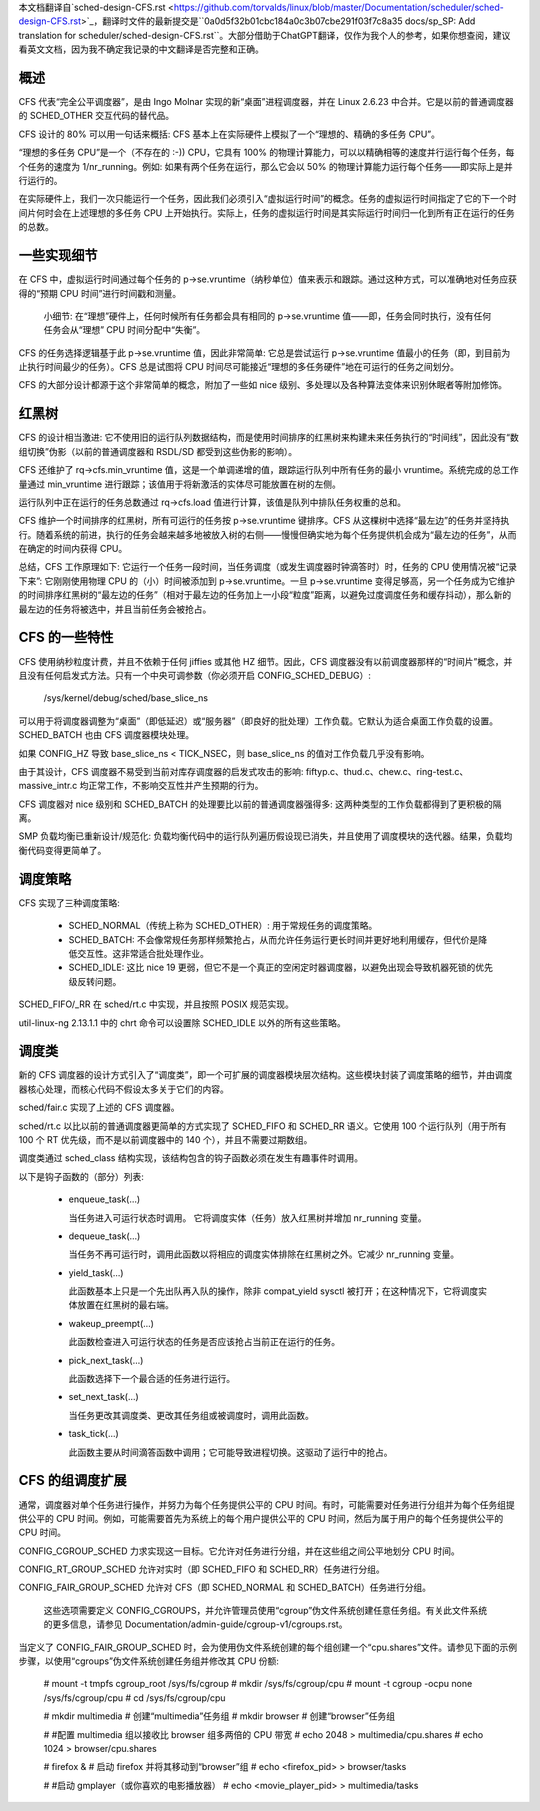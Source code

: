 本文档翻译自`sched-design-CFS.rst <https://github.com/torvalds/linux/blob/master/Documentation/scheduler/sched-design-CFS.rst>`_，翻译时文件的最新提交是``0a0d5f32b01cbc184a0c3b07cbe291f03f7c8a35 docs/sp_SP: Add translation for scheduler/sched-design-CFS.rst``。大部分借助于ChatGPT翻译，仅作为我个人的参考，如果你想查阅，建议看英文文档，因为我不确定我记录的中文翻译是否完整和正确。

概述
======

CFS 代表“完全公平调度器”，是由 Ingo Molnar 实现的新“桌面”进程调度器，并在 Linux 2.6.23 中合并。它是以前的普通调度器的 SCHED_OTHER 交互代码的替代品。

CFS 设计的 80% 可以用一句话来概括: CFS 基本上在实际硬件上模拟了一个“理想的、精确的多任务 CPU”。

“理想的多任务 CPU”是一个（不存在的 :-)) CPU，它具有 100% 的物理计算能力，可以以精确相等的速度并行运行每个任务，每个任务的速度为 1/nr_running。例如: 如果有两个任务在运行，那么它会以 50% 的物理计算能力运行每个任务——即实际上是并行运行的。

在实际硬件上，我们一次只能运行一个任务，因此我们必须引入“虚拟运行时间”的概念。任务的虚拟运行时间指定了它的下一个时间片何时会在上述理想的多任务 CPU 上开始执行。实际上，任务的虚拟运行时间是其实际运行时间归一化到所有正在运行的任务的总数。

一些实现细节
==============

在 CFS 中，虚拟运行时间通过每个任务的 p->se.vruntime（纳秒单位）值来表示和跟踪。通过这种方式，可以准确地对任务应获得的“预期 CPU 时间”进行时间戳和测量。

   小细节: 在“理想”硬件上，任何时候所有任务都会具有相同的 p->se.vruntime 值——即，任务会同时执行，没有任何任务会从“理想” CPU 时间分配中“失衡”。

CFS 的任务选择逻辑基于此 p->se.vruntime 值，因此非常简单: 它总是尝试运行 p->se.vruntime 值最小的任务（即，到目前为止执行时间最少的任务）。CFS 总是试图将 CPU 时间尽可能接近“理想的多任务硬件”地在可运行的任务之间划分。

CFS 的大部分设计都源于这个非常简单的概念，附加了一些如 nice 级别、多处理以及各种算法变体来识别休眠者等附加修饰。

红黑树
========

CFS 的设计相当激进: 它不使用旧的运行队列数据结构，而是使用时间排序的红黑树来构建未来任务执行的“时间线”，因此没有“数组切换”伪影（以前的普通调度器和 RSDL/SD 都受到这些伪影的影响）。

CFS 还维护了 rq->cfs.min_vruntime 值，这是一个单调递增的值，跟踪运行队列中所有任务的最小 vruntime。系统完成的总工作量通过 min_vruntime 进行跟踪；该值用于将新激活的实体尽可能放置在树的左侧。

运行队列中正在运行的任务总数通过 rq->cfs.load 值进行计算，该值是队列中排队任务权重的总和。

CFS 维护一个时间排序的红黑树，所有可运行的任务按 p->se.vruntime 键排序。CFS 从这棵树中选择“最左边”的任务并坚持执行。随着系统的前进，执行的任务会越来越多地被放入树的右侧——慢慢但确实地为每个任务提供机会成为“最左边的任务”，从而在确定的时间内获得 CPU。

总结，CFS 工作原理如下: 它运行一个任务一段时间，当任务调度（或发生调度器时钟滴答时）时，任务的 CPU 使用情况被“记录下来”: 它刚刚使用物理 CPU 的（小）时间被添加到 p->se.vruntime。一旦 p->se.vruntime 变得足够高，另一个任务成为它维护的时间排序红黑树的“最左边的任务”（相对于最左边的任务加上一小段“粒度”距离，以避免过度调度任务和缓存抖动），那么新的最左边的任务将被选中，并且当前任务会被抢占。

CFS 的一些特性
==================

CFS 使用纳秒粒度计费，并且不依赖于任何 jiffies 或其他 HZ 细节。因此，CFS 调度器没有以前调度器那样的“时间片”概念，并且没有任何启发式方法。只有一个中央可调参数（你必须开启 CONFIG_SCHED_DEBUG）:

   /sys/kernel/debug/sched/base_slice_ns

可以用于将调度器调整为“桌面”（即低延迟）或“服务器”（即良好的批处理）工作负载。它默认为适合桌面工作负载的设置。SCHED_BATCH 也由 CFS 调度器模块处理。

如果 CONFIG_HZ 导致 base_slice_ns < TICK_NSEC，则 base_slice_ns 的值对工作负载几乎没有影响。

由于其设计，CFS 调度器不易受到当前对库存调度器的启发式攻击的影响: fiftyp.c、thud.c、chew.c、ring-test.c、massive_intr.c 均正常工作，不影响交互性并产生预期的行为。

CFS 调度器对 nice 级别和 SCHED_BATCH 的处理要比以前的普通调度器强得多: 这两种类型的工作负载都得到了更积极的隔离。

SMP 负载均衡已重新设计/规范化: 负载均衡代码中的运行队列遍历假设现已消失，并且使用了调度模块的迭代器。结果，负载均衡代码变得更简单了。


调度策略
===========

CFS 实现了三种调度策略:

  - SCHED_NORMAL（传统上称为 SCHED_OTHER）: 用于常规任务的调度策略。

  - SCHED_BATCH: 不会像常规任务那样频繁抢占，从而允许任务运行更长时间并更好地利用缓存，但代价是降低交互性。这非常适合批处理作业。

  - SCHED_IDLE: 这比 nice 19 更弱，但它不是一个真正的空闲定时器调度器，以避免出现会导致机器死锁的优先级反转问题。

SCHED_FIFO/_RR 在 sched/rt.c 中实现，并且按照 POSIX 规范实现。

util-linux-ng 2.13.1.1 中的 chrt 命令可以设置除 SCHED_IDLE 以外的所有这些策略。



调度类
=========

新的 CFS 调度器的设计方式引入了“调度类”，即一个可扩展的调度器模块层次结构。这些模块封装了调度策略的细节，并由调度器核心处理，而核心代码不假设太多关于它们的内容。

sched/fair.c 实现了上述的 CFS 调度器。

sched/rt.c 以比以前的普通调度器更简单的方式实现了 SCHED_FIFO 和 SCHED_RR 语义。它使用 100 个运行队列（用于所有 100 个 RT 优先级，而不是以前调度器中的 140 个），并且不需要过期数组。

调度类通过 sched_class 结构实现，该结构包含的钩子函数必须在发生有趣事件时调用。

以下是钩子函数的（部分）列表:

 - enqueue_task(...)

   当任务进入可运行状态时调用。
   它将调度实体（任务）放入红黑树并增加 nr_running 变量。

 - dequeue_task(...)

   当任务不再可运行时，调用此函数以将相应的调度实体排除在红黑树之外。它减少 nr_running 变量。

 - yield_task(...)

   此函数基本上只是一个先出队再入队的操作，除非 compat_yield sysctl 被打开；在这种情况下，它将调度实体放置在红黑树的最右端。

 - wakeup_preempt(...)

   此函数检查进入可运行状态的任务是否应该抢占当前正在运行的任务。

 - pick_next_task(...)

   此函数选择下一个最合适的任务进行运行。

 - set_next_task(...)

   当任务更改其调度类、更改其任务组或被调度时，调用此函数。

 - task_tick(...)

   此函数主要从时间滴答函数中调用；它可能导致进程切换。这驱动了运行中的抢占。



CFS 的组调度扩展
====================

通常，调度器对单个任务进行操作，并努力为每个任务提供公平的 CPU 时间。有时，可能需要对任务进行分组并为每个任务组提供公平的 CPU 时间。例如，可能需要首先为系统上的每个用户提供公平的 CPU 时间，然后为属于用户的每个任务提供公平的 CPU 时间。

CONFIG_CGROUP_SCHED 力求实现这一目标。它允许对任务进行分组，并在这些组之间公平地划分 CPU 时间。

CONFIG_RT_GROUP_SCHED 允许对实时（即 SCHED_FIFO 和 SCHED_RR）任务进行分组。

CONFIG_FAIR_GROUP_SCHED 允许对 CFS（即 SCHED_NORMAL 和 SCHED_BATCH）任务进行分组。

   这些选项需要定义 CONFIG_CGROUPS，并允许管理员使用“cgroup”伪文件系统创建任意任务组。有关此文件系统的更多信息，请参见 Documentation/admin-guide/cgroup-v1/cgroups.rst。

当定义了 CONFIG_FAIR_GROUP_SCHED 时，会为使用伪文件系统创建的每个组创建一个“cpu.shares”文件。请参见下面的示例步骤，以使用“cgroups”伪文件系统创建任务组并修改其 CPU 份额:

	# mount -t tmpfs cgroup_root /sys/fs/cgroup
	# mkdir /sys/fs/cgroup/cpu
	# mount -t cgroup -ocpu none /sys/fs/cgroup/cpu
	# cd /sys/fs/cgroup/cpu

	# mkdir multimedia	# 创建“multimedia”任务组
	# mkdir browser		# 创建“browser”任务组

	# #配置 multimedia 组以接收比 browser 组多两倍的 CPU 带宽
	# echo 2048 > multimedia/cpu.shares
	# echo 1024 > browser/cpu.shares

	# firefox &	# 启动 firefox 并将其移动到“browser”组
	# echo <firefox_pid> > browser/tasks

	# #启动 gmplayer（或你喜欢的电影播放器）
	# echo <movie_player_pid> > multimedia/tasks
